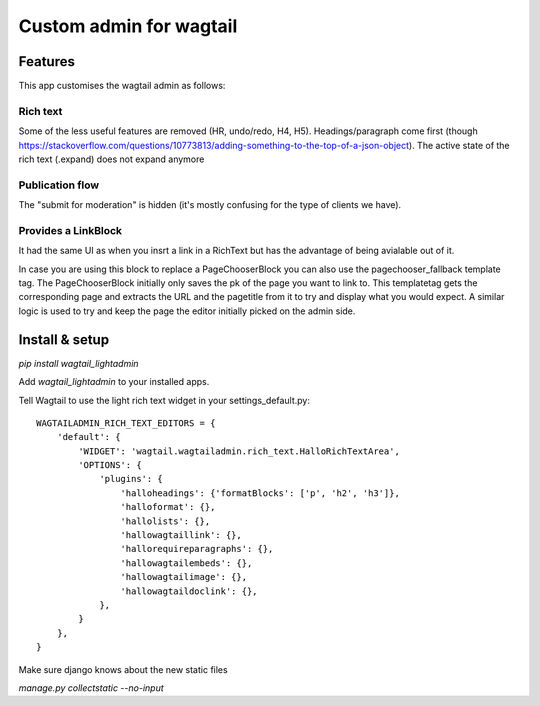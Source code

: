 ########################
Custom admin for wagtail
########################

.. image:: http://img.shields.io/pypi/v/wagtail_lightadmin.svg
   :target: https://pypi.python.org/pypi/wagtail_lightadmin/
.. image:: http://img.shields.io/badge/license-MIT-blue.svg
   :target: https://github.com/leukeleu/wagtail_lightadmin/blob/master/LICENSE
.. image:: http://img.shields.io/travis/leukeleu/wagtail_lightadmin/master.svg
   :target: https://travis-ci.org/leukeleu/wagtail_lightadmin

Features
========

This app customises the wagtail admin as follows:

Rich text
---------

Some of the less useful features are removed (HR, undo/redo, H4, H5).
Headings/paragraph come first (though https://stackoverflow.com/questions/10773813/adding-something-to-the-top-of-a-json-object).
The active state of the rich text (.expand) does not expand anymore

Publication flow
----------------

The "submit for moderation" is hidden (it's mostly confusing for the type of clients we have).

Provides a LinkBlock
--------------------

It had the same UI as when you insrt a link in a RichText but has the advantage of being avialable out of it.

In case you are using this block to replace a PageChooserBlock you can also use the pagechooser_fallback template tag.
The PageChooserBlock initially only saves the pk of the page you want to link to. This templatetag gets the corresponding
page and extracts the URL and the pagetitle from it to try and display what you would expect.
A similar logic is used to try and keep the page the editor initially picked on the admin side.


Install & setup
===============

`pip install wagtail_lightadmin`

Add `wagtail_lightadmin` to your installed apps.

Tell Wagtail to use the light rich text widget in your settings_default.py::

    WAGTAILADMIN_RICH_TEXT_EDITORS = {
        'default': {
            'WIDGET': 'wagtail.wagtailadmin.rich_text.HalloRichTextArea',
            'OPTIONS': {
                'plugins': {
                    'halloheadings': {'formatBlocks': ['p', 'h2', 'h3']},
                    'halloformat': {},
                    'hallolists': {},
                    'hallowagtaillink': {},
                    'hallorequireparagraphs': {},
                    'hallowagtailembeds': {},
                    'hallowagtailimage': {},
                    'hallowagtaildoclink': {},
                },
            }
        },
    }

Make sure django knows about the new static files

`manage.py collectstatic --no-input`
